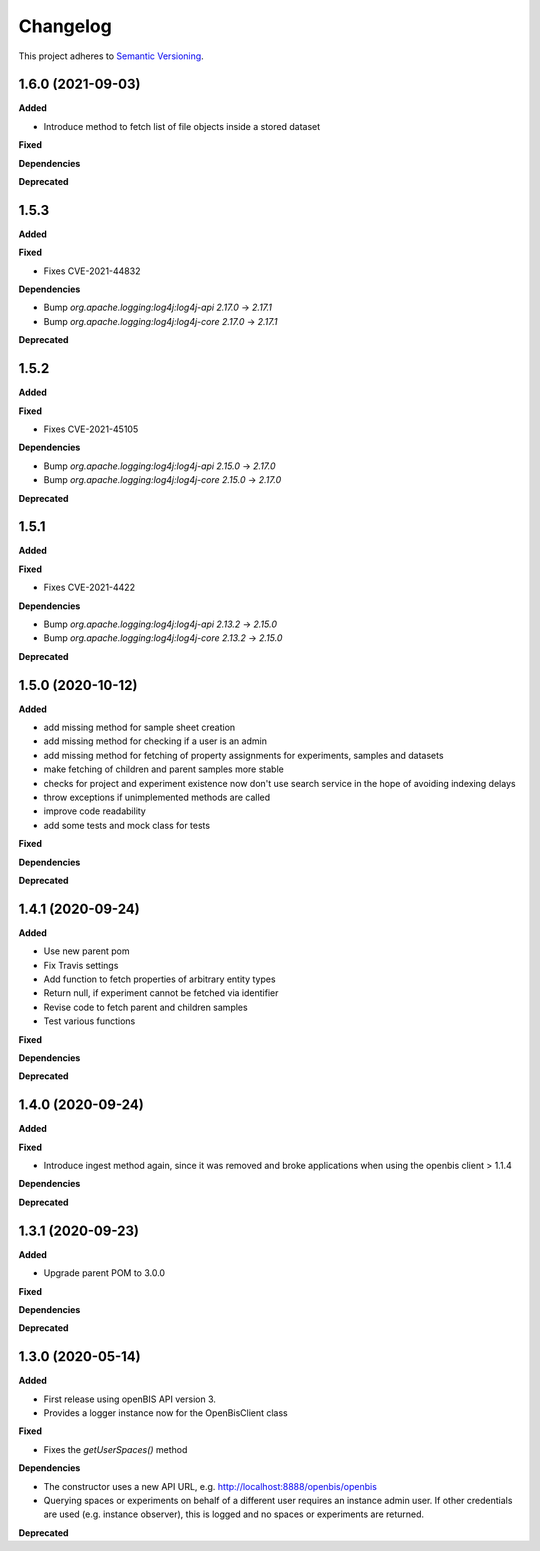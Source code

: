 ==========
Changelog
==========

This project adheres to `Semantic Versioning <https://semver.org/>`_.

1.6.0 (2021-09-03)
------------------

**Added**

* Introduce method to fetch list of file objects inside a stored dataset

**Fixed**

**Dependencies**

**Deprecated**

1.5.3
------------------

**Added**

**Fixed**

* Fixes CVE-2021-44832

**Dependencies**

* Bump `org.apache.logging:log4j:log4j-api` `2.17.0` -> `2.17.1`

* Bump `org.apache.logging:log4j:log4j-core` `2.17.0` -> `2.17.1`

**Deprecated**


1.5.2
------------------

**Added**

**Fixed**

* Fixes CVE-2021-45105

**Dependencies**

* Bump `org.apache.logging:log4j:log4j-api` `2.15.0` -> `2.17.0`

* Bump `org.apache.logging:log4j:log4j-core` `2.15.0` -> `2.17.0`

**Deprecated**

1.5.1
------------------

**Added**

**Fixed**

* Fixes CVE-2021-4422

**Dependencies**

* Bump `org.apache.logging:log4j:log4j-api` `2.13.2` -> `2.15.0`

* Bump `org.apache.logging:log4j:log4j-core` `2.13.2` -> `2.15.0`

**Deprecated**


1.5.0 (2020-10-12)
------------------

**Added**

* add missing method for sample sheet creation
* add missing method for checking if a user is an admin
* add missing method for fetching of property assignments for experiments, samples and datasets
* make fetching of children and parent samples more stable
* checks for project and experiment existence now don't use search service in the hope of avoiding indexing delays
* throw exceptions if unimplemented methods are called
* improve code readability
* add some tests and mock class for tests

**Fixed**

**Dependencies**

**Deprecated**


1.4.1 (2020-09-24)
------------------

**Added**

* Use new parent pom
* Fix Travis settings
* Add function to fetch properties of arbitrary entity types
* Return null, if experiment cannot be fetched via identifier
* Revise code to fetch parent and children samples
* Test various functions

**Fixed**

**Dependencies**

**Deprecated**

1.4.0 (2020-09-24)
------------------

**Added**

**Fixed**

* Introduce ingest method again, since it was removed and broke applications when using the openbis client > 1.1.4

**Dependencies**

**Deprecated**


1.3.1 (2020-09-23)
------------------

**Added**

* Upgrade parent POM to 3.0.0

**Fixed**

**Dependencies**

**Deprecated**


1.3.0 (2020-05-14)
------------------

**Added**

* First release using openBIS API version 3.
* Provides a logger instance now for the OpenBisClient class

**Fixed**

* Fixes the `getUserSpaces()` method

**Dependencies**

* The constructor uses a new API URL, e.g. http://localhost:8888/openbis/openbis
* Querying spaces or experiments on behalf of a different user requires an instance admin user. If other credentials are used (e.g. instance observer), this is logged and no spaces or experiments are returned.

**Deprecated**
